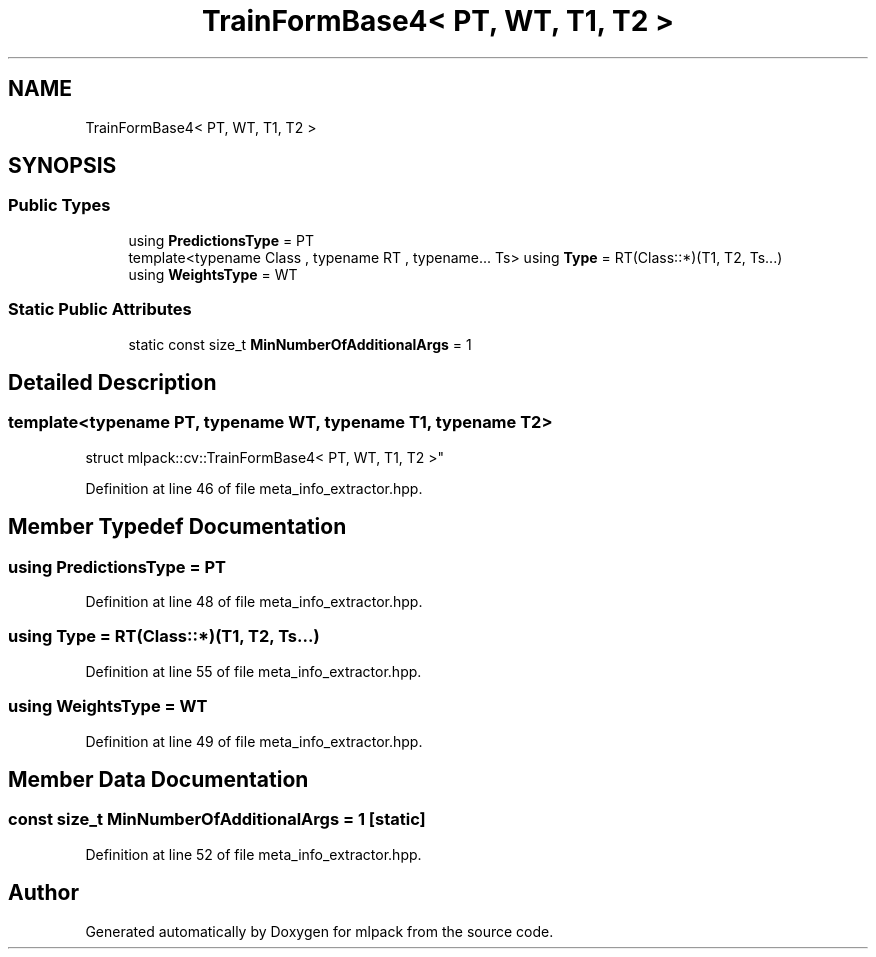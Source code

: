 .TH "TrainFormBase4< PT, WT, T1, T2 >" 3 "Sun Aug 22 2021" "Version 3.4.2" "mlpack" \" -*- nroff -*-
.ad l
.nh
.SH NAME
TrainFormBase4< PT, WT, T1, T2 >
.SH SYNOPSIS
.br
.PP
.SS "Public Types"

.in +1c
.ti -1c
.RI "using \fBPredictionsType\fP = PT"
.br
.ti -1c
.RI "template<typename Class , typename RT , typename\&.\&.\&. Ts> using \fBType\fP = RT(Class::*)(T1, T2, Ts\&.\&.\&.)"
.br
.ti -1c
.RI "using \fBWeightsType\fP = WT"
.br
.in -1c
.SS "Static Public Attributes"

.in +1c
.ti -1c
.RI "static const size_t \fBMinNumberOfAdditionalArgs\fP = 1"
.br
.in -1c
.SH "Detailed Description"
.PP 

.SS "template<typename PT, typename WT, typename T1, typename T2>
.br
struct mlpack::cv::TrainFormBase4< PT, WT, T1, T2 >"

.PP
Definition at line 46 of file meta_info_extractor\&.hpp\&.
.SH "Member Typedef Documentation"
.PP 
.SS "using \fBPredictionsType\fP =  PT"

.PP
Definition at line 48 of file meta_info_extractor\&.hpp\&.
.SS "using \fBType\fP =  RT(Class::*)(T1, T2, Ts\&.\&.\&.)"

.PP
Definition at line 55 of file meta_info_extractor\&.hpp\&.
.SS "using \fBWeightsType\fP =  WT"

.PP
Definition at line 49 of file meta_info_extractor\&.hpp\&.
.SH "Member Data Documentation"
.PP 
.SS "const size_t MinNumberOfAdditionalArgs = 1\fC [static]\fP"

.PP
Definition at line 52 of file meta_info_extractor\&.hpp\&.

.SH "Author"
.PP 
Generated automatically by Doxygen for mlpack from the source code\&.
